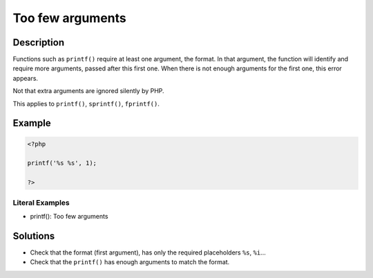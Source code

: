 .. _too-few-arguments:

Too few arguments
-----------------
 
.. meta::
	:description:
		Too few arguments: Functions such as ``printf()`` require at least one argument, the format.
	:og:image: https://php-changed-behaviors.readthedocs.io/en/latest/_static/logo.png
	:og:type: article
	:og:title: Too few arguments
	:og:description: Functions such as ``printf()`` require at least one argument, the format
	:og:url: https://php-errors.readthedocs.io/en/latest/messages/too-few-arguments.html
	:og:locale: en
	:twitter:card: summary_large_image
	:twitter:site: @exakat
	:twitter:title: Too few arguments
	:twitter:description: Too few arguments: Functions such as ``printf()`` require at least one argument, the format
	:twitter:creator: @exakat
	:twitter:image:src: https://php-changed-behaviors.readthedocs.io/en/latest/_static/logo.png

.. raw:: html

	<script type="application/ld+json">{"@context":"https:\/\/schema.org","@graph":[{"@type":"WebPage","@id":"https:\/\/php-errors.readthedocs.io\/en\/latest\/tips\/too-few-arguments.html","url":"https:\/\/php-errors.readthedocs.io\/en\/latest\/tips\/too-few-arguments.html","name":"Too few arguments","isPartOf":{"@id":"https:\/\/www.exakat.io\/"},"datePublished":"Thu, 16 Jan 2025 10:34:21 +0000","dateModified":"Thu, 16 Jan 2025 10:34:21 +0000","description":"Functions such as ``printf()`` require at least one argument, the format","inLanguage":"en-US","potentialAction":[{"@type":"ReadAction","target":["https:\/\/php-tips.readthedocs.io\/en\/latest\/tips\/too-few-arguments.html"]}]},{"@type":"WebSite","@id":"https:\/\/www.exakat.io\/","url":"https:\/\/www.exakat.io\/","name":"Exakat","description":"Smart PHP static analysis","inLanguage":"en-US"}]}</script>

Description
___________
 
Functions such as ``printf()`` require at least one argument, the format. In that argument, the function will identify and require more arguments, passed after this first one. When there is not enough arguments for the first one, this error appears.

Not that extra arguments are ignored silently by PHP.

This applies to ``printf()``, ``sprintf()``, ``fprintf()``.


Example
_______

.. code-block:: php

   <?php
   
   printf('%s %s', 1);
   
   ?>


Literal Examples
****************
+ printf(): Too few arguments

Solutions
_________

+ Check that the format (first argument), has only the required placeholders ``%s``, ``%i``...
+ Check that the ``printf()`` has enough arguments to match the format.
